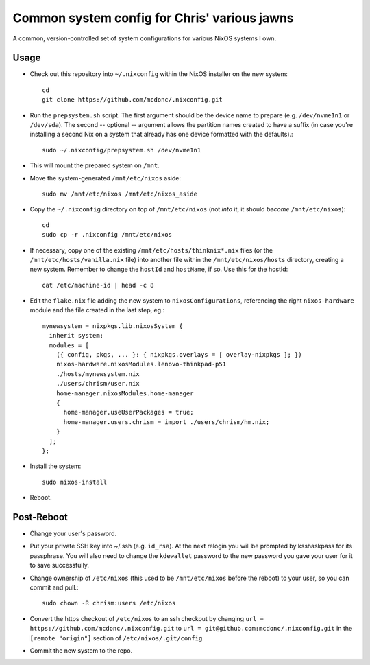Common system config for Chris' various jawns
=============================================

A common, version-controlled set of system configurations for various NixOS
systems I own.

Usage
-----

- Check out this repository into ``~/.nixconfig`` within the NixOS installer on
  the new system::

    cd
    git clone https://github.com/mcdonc/.nixconfig.git

- Run the ``prepsystem.sh`` script.  The first argument should be the device
  name to prepare (e.g. ``/dev/nvme1n1`` or ``/dev/sda``).  The second --
  optional -- argument allows the partition names created to have a suffix (in
  case you're installing a second Nix on a system that already has one device
  formatted with the defaults).::

    sudo ~/.nixconfig/prepsystem.sh /dev/nvme1n1

- This will mount the prepared system on ``/mnt``.

- Move the system-generated ``/mnt/etc/nixos`` aside::

    sudo mv /mnt/etc/nixos /mnt/etc/nixos_aside

- Copy the ``~/.nixconfig`` directory on top of ``/mnt/etc/nixos`` (not *into*
  it, it should *become* ``/mnt/etc/nixos``)::

    cd
    sudo cp -r .nixconfig /mnt/etc/nixos

- If necessary, copy one of the existing ``/mnt/etc/hosts/thinknix*.nix`` files
  (or the ``/mnt/etc/hosts/vanilla.nix`` file) into another file within the
  ``/mnt/etc/nixos/hosts`` directory, creating a new system.  Remember to
  change the ``hostId`` and ``hostName``, if so.  Use this for the hostId::

    cat /etc/machine-id | head -c 8

- Edit the ``flake.nix`` file adding the new system to ``nixosConfigurations``,
  referencing the right ``nixos-hardware`` module and the file created in
  the last step, eg.::

        mynewsystem = nixpkgs.lib.nixosSystem {
          inherit system;
          modules = [
            ({ config, pkgs, ... }: { nixpkgs.overlays = [ overlay-nixpkgs ]; })
            nixos-hardware.nixosModules.lenovo-thinkpad-p51
            ./hosts/mynewsystem.nix
            ./users/chrism/user.nix
            home-manager.nixosModules.home-manager
            {
              home-manager.useUserPackages = true;
              home-manager.users.chrism = import ./users/chrism/hm.nix;
            }
          ];
        };

- Install the system::

     sudo nixos-install

- Reboot.

Post-Reboot
-----------

- Change your user's password.

- Put your private SSH key into ~/.ssh (e.g. ``id_rsa``).  At the next relogin
  you will be prompted by ksshaskpass for its passphrase.  You will also need
  to change the ``kdewallet`` password to the new password you gave your user
  for it to save successfully.

- Change ownership of ``/etc/nixos`` (this used to be ``/mnt/etc/nixos`` before
  the reboot) to your user, so you can commit and pull.::

    sudo chown -R chrism:users /etc/nixos

- Convert the https checkout of ``/etc/nixos`` to an ssh checkout by changing
  ``url = https://github.com/mcdonc/.nixconfig.git`` to ``url =
  git@github.com:mcdonc/.nixconfig.git`` in the ``[remote "origin"]`` section
  of ``/etc/nixos/.git/config``.

- Commit the new system to the repo.
  
